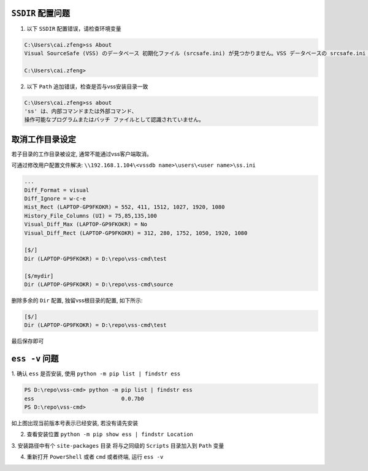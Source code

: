 .. _ss whoami:

``SSDIR`` 配置问题
=====================

1. 以下 ``SSDIR`` 配置错误，请检查环境变量

.. code-block::

    C:\Users\cai.zfeng>ss About
    Visual SourceSafe (VSS) のデータベース 初期化ファイル (srcsafe.ini) が見つかりません。VSS データベースの srcsafe.ini の パスへの SSDIR 環境変数を設定してください。
    
    C:\Users\cai.zfeng>

2. 以下 ``Path`` 追加错误，检查是否与vss安装目录一致

.. code-block::

    C:\Users\cai.zfeng>ss about
    'ss' は、内部コマンドまたは外部コマンド、
    操作可能なプログラムまたはバッチ ファイルとして認識されていません。

.. _cancel work dir:

取消工作目录设定
=========================

若子目录的工作目录被设定, 通常不能通过vss客户端取消。

可通过修改用户配置文件解决:
``\\192.168.1.104\<vssdb name>\users\<user name>\ss.ini``

.. code-block:: ini

    ...
    Diff_Format = visual
    Diff_Ignore = w-c-e
    Hist_Rect (LAPTOP-GP9FKOKR) = 552, 411, 1512, 1027, 1920, 1080
    History_File_Columns (UI) = 75,85,135,100
    Visual_Diff_Max (LAPTOP-GP9FKOKR) = No
    Visual_Diff_Rect (LAPTOP-GP9FKOKR) = 312, 280, 1752, 1050, 1920, 1080

    [$/]
    Dir (LAPTOP-GP9FKOKR) = D:\repo\vss-cmd\test

    [$/mydir]
    Dir (LAPTOP-GP9FKOKR) = D:\repo\vss-cmd\source

删除多余的 ``Dir`` 配置, 独留vss根目录的配置, 如下所示:

.. code-block:: ini

    [$/]
    Dir (LAPTOP-GP9FKOKR) = D:\repo\vss-cmd\test

最后保存即可


.. _ess -v issue:

``ess -v`` 问题
====================

1. 确认 ``ess`` 是否安装,
使用 ``python -m pip list | findstr ess``

.. code-block::

    PS D:\repo\vss-cmd> python -m pip list | findstr ess   
    ess                           0.0.7b0   
    PS D:\repo\vss-cmd>

如上图出现当前版本号表示已经安装, 若没有请先安装

2. 查看安装位置 ``python -m pip show ess | findstr Location``

3. 安装路径中有个 ``site-packages`` 目录
将与之同级的 ``Scripts`` 目录加入到 ``Path`` 变量

4. 重新打开 ``PowerShell`` 或者 ``cmd`` 或者终端, 运行 ``ess -v``